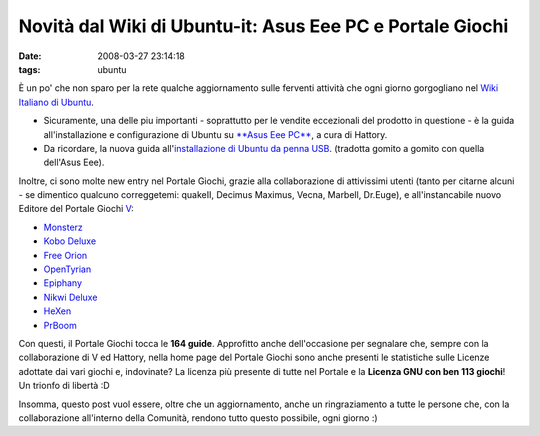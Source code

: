 Novità dal Wiki di Ubuntu-it: Asus Eee PC e Portale Giochi
==========================================================

:date: 2008-03-27 23:14:18
:tags: ubuntu

È un po' che non sparo per la rete qualche aggiornamento sulle ferventi
attività che ogni giorno gorgogliano nel `Wiki Italiano di Ubuntu`_.

- Sicuramente, una delle piu importanti - soprattutto per le vendite
  eccezionali del prodotto in questione - è la guida all'installazione
  e configurazione di Ubuntu su `**Asus Eee PC**`_, a cura di Hattory.

- Da ricordare, la nuova guida all'`installazione di Ubuntu da penna USB`_.
  (tradotta gomito a gomito con quella dell'Asus Eee).

.. _Wiki Italiano di Ubuntu: http://wiki.ubuntu-it.org
.. _**Asus Eee PC**: http://wiki.ubuntu-it.org/Hardware/Notebook/AsusEeePC
.. _installazione di Ubuntu da penna USB: http://wiki.ubuntu-it.org/Installazione/DaSupportoUSB

Inoltre, ci sono molte new entry nel Portale Giochi, grazie alla
collaborazione di attivissimi utenti (tanto per citarne alcuni - se
dimentico qualcuno correggetemi: quakeII, Decimus Maximus, Vecna,
Marbell, Dr.Euge), e all'instancabile nuovo Editore del Portale Giochi
`V <http://wiki.ubuntu-it.org/RiccardoFilippone>`_:

-  `Monsterz <http://wiki.ubuntu-it.org/Giochi/Puzzle/Monsterz>`_
-  `Kobo Deluxe <http://wiki.ubuntu-it.org/Giochi/Puzzle/KoboDeluxe>`_
-  `Free Orion <http://wiki.ubuntu-it.org/Giochi/Strategia/FreeOrion>`_
-  `OpenTyrian <http://wiki.ubuntu-it.org/Giochi/Puzzle/OpenTyrian>`_
-  `Epiphany <http://wiki.ubuntu-it.org/Giochi/Puzzle/Epiphany>`_
-  `Nikwi Deluxe <http://wiki.ubuntu-it.org/Giochi/Puzzle/NikwiDeluxe>`_
-  `HeXen <http://wiki.ubuntu-it.org/Giochi/Azione/HeXen2>`_
-  `PrBoom <http://wiki.ubuntu-it.org/Giochi/Azione/PrBoom>`_

Con questi, il Portale Giochi tocca le **164 guide**. Approfitto anche
dell'occasione per segnalare che, sempre con la collaborazione di V ed
Hattory, nella home page del Portale Giochi sono anche presenti le
statistiche sulle Licenze adottate dai vari giochi e, indovinate? La
licenza più presente di tutte nel Portale e la **Licenza GNU con ben 113
giochi**! Un trionfo di libertà :D

Insomma, questo post vuol essere, oltre che un aggiornamento, anche un
ringraziamento a tutte le persone che, con la collaborazione all'interno
della Comunità, rendono tutto questo possibile, ogni giorno :)
